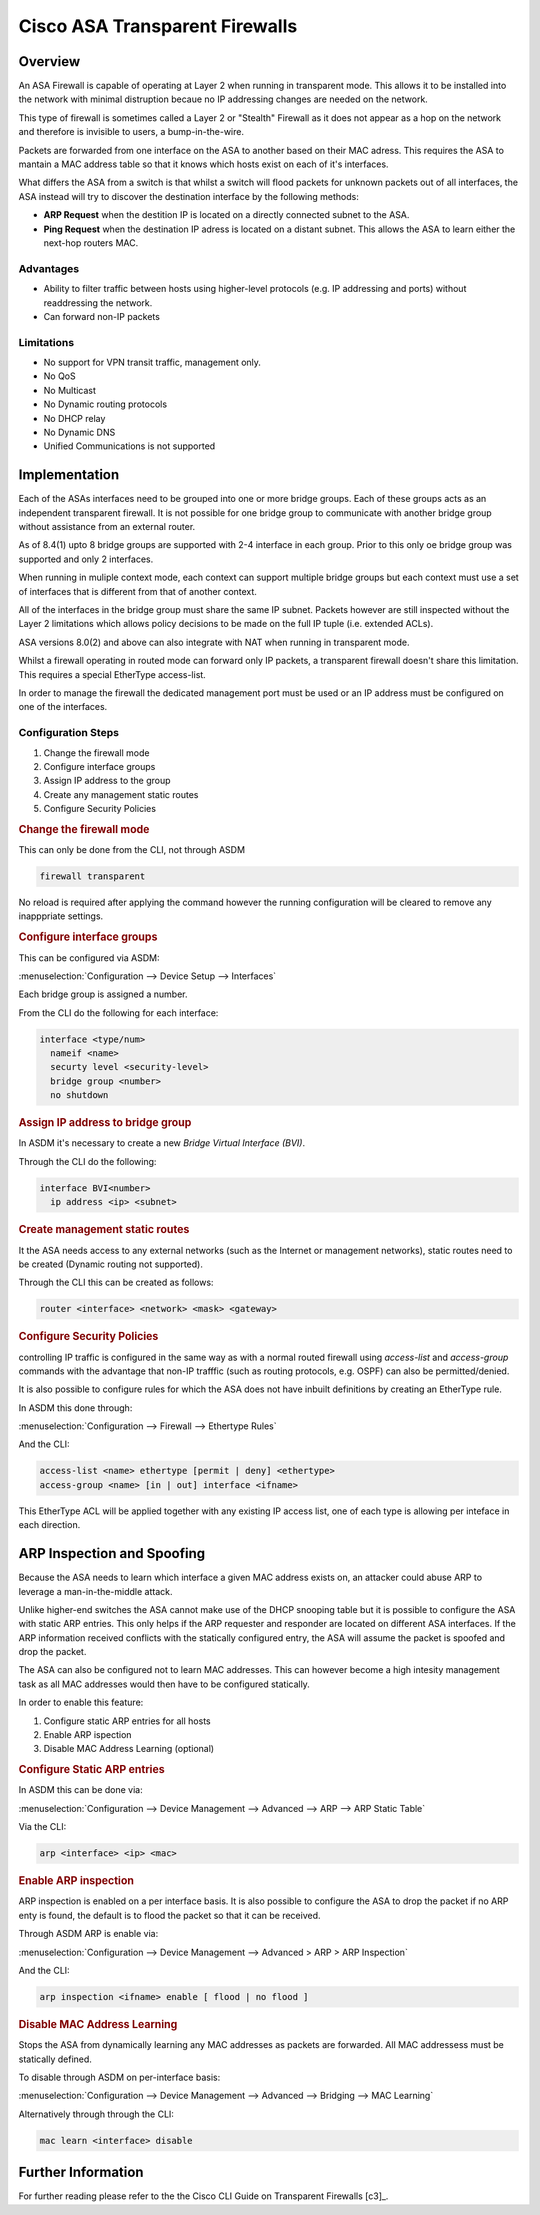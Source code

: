 .. _cisco_transparent_fw:

###############################
Cisco ASA Transparent Firewalls
###############################

Overview
========

An ASA Firewall is capable of operating at Layer 2 when running in transparent
mode. This allows it to be installed into the network with minimal distruption
becaue no IP addressing changes are needed on the network.

This type of firewall is sometimes called a Layer 2 or "Stealth" Firewall as
it does not appear as a hop on the network and therefore is invisible to users,
a bump-in-the-wire.

Packets are forwarded from one interface on the ASA to another based on their
MAC adress. This requires the ASA to mantain a MAC address table so that it
knows which hosts exist on each of it's interfaces.

What differs the ASA from a switch is that whilst a switch will flood packets
for unknown packets out of all interfaces, the ASA instead will try to discover
the destination interface by the following methods:

* **ARP Request** when the destition IP is located on a directly connected
  subnet to the ASA.
* **Ping Request** when the destination IP adress is located on a distant
  subnet. This allows the ASA to learn either the next-hop routers MAC.

Advantages
----------

* Ability to filter traffic between hosts using higher-level protocols (e.g.
  IP addressing and ports) without readdressing the network.

* Can forward non-IP packets

Limitations
-----------

* No support for VPN transit traffic, management only.

* No QoS

* No Multicast

* No Dynamic routing protocols

* No DHCP relay

* No Dynamic DNS

* Unified Communications is not supported

Implementation
==============

Each of the ASAs interfaces need to be grouped into one or more bridge groups.
Each of these groups acts as an independent transparent firewall. It is not
possible for one bridge group to communicate with another bridge group without
assistance from an external router.

As of 8.4(1) upto 8 bridge groups are supported with 2-4 interface in each
group. Prior to this only oe bridge group was supported and only 2 interfaces.

When running in muliple context mode, each context can support multiple bridge
groups but each context must use a set of interfaces that is different from that
of another context.

All of the interfaces in the bridge group must share the same IP subnet. Packets
however are still inspected without the Layer 2 limitations which allows policy
decisions to be made on the full IP tuple (i.e. extended ACLs).

ASA versions 8.0(2) and above can also integrate with NAT when running in
transparent mode.

Whilst a firewall operating in routed mode can forward only IP packets, a
transparent firewall doesn't share this limitation. This requires a special
EtherType access-list.

In order to manage the firewall the dedicated management port must be used or
an IP address must be configured on one of the interfaces.

Configuration Steps
-------------------

#. Change the firewall mode
#. Configure interface groups
#. Assign IP address to the group
#. Create any management static routes
#. Configure Security Policies

.. rubric:: Change the firewall mode

This can only be done from the CLI, not through ASDM

.. code-block:: none

  firewall transparent

No reload is required after applying the command however the running
configuration will be cleared to remove any inapppriate settings.

.. rubric:: Configure interface groups

This can be configured via ASDM:

:menuselection:`Configuration --> Device Setup --> Interfaces`

Each bridge group is assigned a number.

From the CLI do the following for each interface:

.. code-block:: none

  interface <type/num>
    nameif <name>
    securty level <security-level>
    bridge group <number>
    no shutdown

.. rubric:: Assign IP address to bridge group

In ASDM it's necessary to create a new *Bridge Virtual Interface (BVI)*.

Through the CLI do the following:

.. code-block:: none

  interface BVI<number>
    ip address <ip> <subnet>

.. rubric:: Create management static routes

It the ASA needs access to any external networks (such as the Internet or
management networks), static routes need to be created (Dynamic routing not
supported).

Through the CLI this can be created as follows:

.. code-block:: none

  router <interface> <network> <mask> <gateway>


.. rubric:: Configure Security Policies

controlling IP traffic is configured in the same way as with a normal routed
firewall using *access-list* and *access-group* commands with the advantage
that non-IP trafffic (such as routing protocols, e.g. OSPF) can also be
permitted/denied.

It is also possible to configure rules for which the ASA does not have inbuilt
definitions by creating an EtherType rule.

In ASDM this done through:

:menuselection:`Configuration --> Firewall --> Ethertype Rules`

And the CLI:

.. code-block:: none

  access-list <name> ethertype [permit | deny] <ethertype>
  access-group <name> [in | out] interface <ifname>

This EtherType ACL will be applied together with any existing IP access list,
one of each type is allowing per inteface in each direction.

ARP Inspection and Spoofing
===========================

Because the ASA needs to learn which interface a given MAC address exists on,
an attacker could abuse ARP to leverage a man-in-the-middle attack.

Unlike higher-end switches the ASA cannot make use of the DHCP snooping table
but it is possible to configure the ASA with static ARP entries. This only
helps if the ARP requester and responder are located on different ASA
interfaces. If the ARP information received conflicts with the statically
configured entry, the ASA will assume the packet is spoofed and drop the packet.

The ASA can also be configured not to learn MAC addresses. This can however
become a high intesity management task as all MAC addresses would then have
to be configured statically.

In order to enable this feature:

#. Configure static ARP entries for all hosts
#. Enable ARP ispection
#. Disable MAC Address Learning (optional)

.. rubric:: Configure Static ARP entries

In ASDM this can be done via:

:menuselection:`Configuration --> Device Management --> Advanced --> ARP --> ARP Static Table`

Via the CLI:

.. code-block:: none

  arp <interface> <ip> <mac>

.. rubric:: Enable ARP inspection

ARP inspection is enabled on a per interface basis.  It is also possible to
configure the ASA to drop the packet if no ARP enty is found, the default
is to flood the packet so that it can be received.

Through ASDM ARP is enable via:

:menuselection:`Configuration --> Device Management --> Advanced > ARP > ARP Inspection`

And the CLI:

.. code-block:: none

  arp inspection <ifname> enable [ flood | no flood ]

.. rubric:: Disable MAC Address Learning

Stops the ASA from dynamically learning any MAC addresses as packets are
forwarded.  All MAC addressess must be statically defined.

To disable through ASDM on per-interface basis:

:menuselection:`Configuration --> Device Management --> Advanced --> Bridging --> MAC Learning`

Alternatively through through the CLI:

.. code-block:: none

  mac learn <interface> disable


Further Information
===================

For further reading please refer to the the Cisco CLI Guide on Transparent
Firewalls [c3]_.
